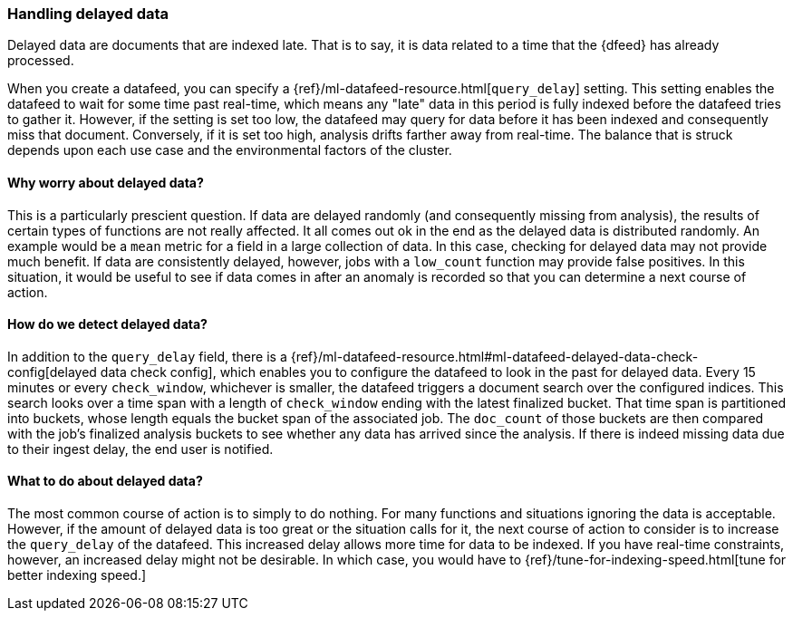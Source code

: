 [role="xpack"]
[[ml-delayed-data-detection]]
=== Handling delayed data

Delayed data are documents that are indexed late. That is to say, it is data
related to a time that the {dfeed} has already processed.

When you create a datafeed, you can specify a {ref}/ml-datafeed-resource.html[`query_delay`] setting.
This setting enables the datafeed to wait for some time past real-time, which means any "late" data in this period
is fully indexed before the datafeed tries to gather it. However, if the setting is set too low, the datafeed may query
for data before it has been indexed and consequently miss that document. Conversely, if it is set too high,
analysis drifts farther away from real-time. The balance that is struck depends upon each use case and
the environmental factors of the cluster.

==== Why worry about delayed data?

This is a particularly prescient question. If data are delayed randomly (and consequently missing from analysis),
the results of certain types of functions are not really affected. It all comes out ok in the end 
as the delayed data is distributed randomly. An example would be a `mean` metric for a field in a large collection of data.
In this case, checking for delayed data may not provide much benefit. If data are consistently delayed, however, jobs with a `low_count` function may
provide false positives. In this situation, it would be useful to see if data
comes in after an anomaly is recorded so that you can determine a next course of action.

==== How do we detect delayed data?

In addition to the `query_delay` field, there is a
{ref}/ml-datafeed-resource.html#ml-datafeed-delayed-data-check-config[delayed data check config], which enables you to
configure the datafeed to look in the past for delayed data. Every 15 minutes or every `check_window`,
whichever is smaller, the datafeed triggers a document search over the configured indices. This search looks over a
time span with a length of `check_window` ending with the latest finalized bucket. That time span is partitioned into buckets,
whose length equals the bucket span of the associated job. The `doc_count` of those buckets are then compared with the
job's finalized analysis buckets to see whether any data has arrived since the analysis. If there is indeed missing data
due to their ingest delay, the end user is notified.

==== What to do about delayed data?

The most common course of action is to simply to do nothing. For many functions and situations ignoring the data is
acceptable. However, if the amount of delayed data is too great or the situation calls for it, the next course
of action to consider is to increase the `query_delay` of the datafeed. This increased delay allows more time for data to be
indexed. If you have real-time constraints, however, an increased delay might not be desirable.
In which case, you would have to {ref}/tune-for-indexing-speed.html[tune for better indexing speed.]

